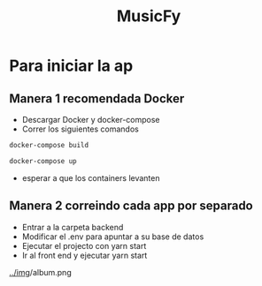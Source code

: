 #+TITLE:MusicFy

* Para iniciar la ap

** Manera 1 *recomendada Docker*
- Descargar Docker y docker-compose
- Correr los siguientes comandos
#+begin_src bash
docker-compose build

docker-compose up
#+end_src
- esperar a que los containers levanten

** Manera 2 *correindo cada app por separado*
- Entrar a la carpeta backend
- Modificar el .env para apuntar a su base de datos
- Ejecutar el projecto con yarn start
- Ir al front end y ejecutar yarn start

[[../im]]g/album.png
